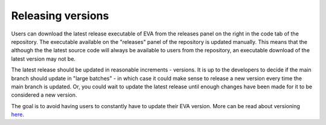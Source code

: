 Releasing versions
.....................
Users can download the latest release executable of EVA from the releases panel on the right in the code tab of the repository.
The executable available on the "releases" panel of the repository is updated manually. This means that the although the
the latest source code will always be available to users from the repository, an executable download of the latest version may not be.

The latest release should be updated in reasonable increments - versions. It is up to the developers to decide if the main branch should update in
"large batches" - in which case it could make sense to release a new version every time the main branch is updated. Or,
you could wait to update the latest release until enough changes have been made for it to be considered a new version.

The goal is to avoid having users to constantly have to update their EVA version. More can be read about versioning here_.

.. _here: https://packaging.python.org/en/latest/discussions/versioning/